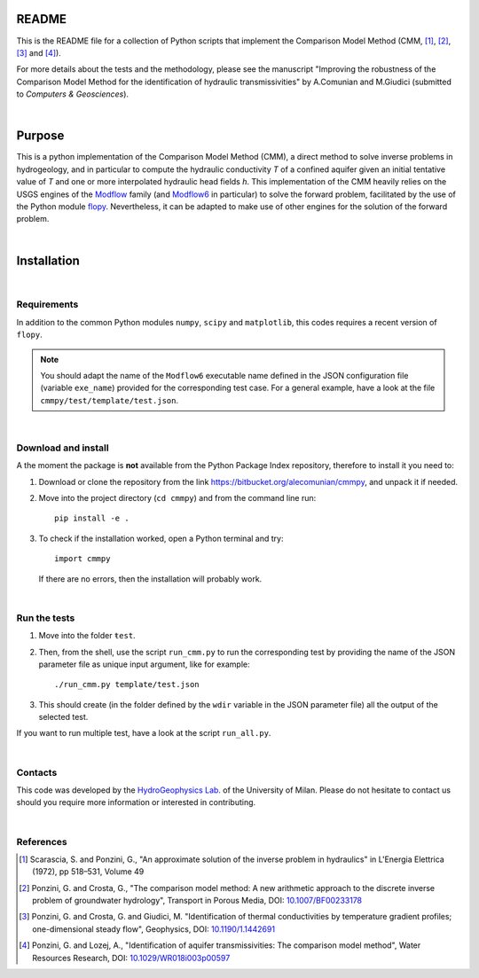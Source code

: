 README	
======

This is the README file for a collection of Python scripts that implement
the Comparison Model Method (CMM, [1]_, [2]_, [3]_ and [4]_).

For more details about the tests and the methodology, please see the
manuscript "Improving the robustness of the Comparison Model Method
for the identification of hydraulic transmissivities" by A.Comunian
and M.Giudici (submitted to `Computers & Geosciences`).

|

Purpose
=====================

This is a python implementation of the Comparison Model Method (CMM),
a direct method to solve inverse problems in hydrogeology, and in
particular to compute the hydraulic conductivity *T* of a confined
aquifer given an initial tentative value of *T* and one or more
interpolated hydraulic head fields *h*.  This implementation of the
CMM heavily relies on the USGS engines of the `Modflow
<https://www.usgs.gov/mission-areas/water-resources/science/modflow-and-related-programs>`_
family (and `Modflow6
<https://www.usgs.gov/software/modflow-6-usgs-modular-hydrologic-model>`_
in particular) to solve the forward problem, facilitated by the use of
the Python module `flopy
<https://www.usgs.gov/software/flopy-python-package-creating-running-and-post-processing-modflow-based-models>`_. Nevertheless,
it can be adapted to make use of other engines for the solution of the
forward problem.

|

Installation
=====================

|

Requirements
--------------------

In addition to the common Python modules ``numpy``, ``scipy`` and
``matplotlib``, this codes requires a recent version of ``flopy``.

.. note::

   You should adapt the name of the ``Modflow6`` executable name
   defined in the JSON configuration file (variable ``exe_name``) provided for the
   corresponding test case. For a general example, have a look at the
   file ``cmmpy/test/template/test.json``.

|

Download and install
-----------------------------

A the moment the package is **not** available from the Python Package
Index repository, therefore to install it you
need to:

1) Download or clone the repository from the link
   `https://bitbucket.org/alecomunian/cmmpy
   <https://bitbucket.org/alecomunian/cmmpy>`_,
   and unpack it if needed.
2) Move into the project directory (``cd cmmpy``) and from the command line run::

     pip install -e .

3) To check if the installation worked, open a Python terminal and try::

       import cmmpy
   
   If there are no errors, then the installation will probably work.

|

Run the tests
---------------------------

1) Move into the folder ``ŧest``.
2) Then, from the shell, use the script ``run_cmm.py`` to run the
   corresponding test by providing the name of the JSON parameter file
   as unique input argument, like for example::

     ./run_cmm.py template/test.json

3) This should create (in the folder defined by the ``wdir`` variable in the JSON parameter file)
   all the output of the selected test.

If you want to run multiple test, have a look at the script ``run_all.py``.
   
|

Contacts
----------------------

This code was developed by the `HydroGeophysics
Lab. <https://sites.unimi.it/labidrogeofisica/>`_ of the University of
Milan.  Please do not hesitate to contact us should you require more
information or interested in contributing.

|


References
-------------------

.. [1] Scarascia, S. and Ponzini, G., "An approximate solution of the
       inverse problem in hydraulics" in L'Energia Elettrica (1972),
       pp 518–531, Volume 49

.. [2] Ponzini, G. and Crosta, G., "The comparison model method: A new
       arithmetic approach to the discrete inverse problem of
       groundwater hydrology", Transport in Porous Media, DOI:
       `10.1007/BF00233178 <http://dx.doi.org/10.1007/BF00233178>`_

.. [3] Ponzini, G. and Crosta, G. and Giudici, M. "Identification of
       thermal conductivities by temperature gradient profiles;
       one-dimensional steady flow", Geophysics, DOI:
       `10.1190/1.1442691 <http://dx.doi.org/10.1190/1.1442691>`_

.. [4] Ponzini, G. and Lozej, A., "Identification of aquifer
       transmissivities: The comparison model method", Water Resources
       Research, DOI: `10.1029/WR018i003p00597 <10.1029/WR018i003p00597>`_
